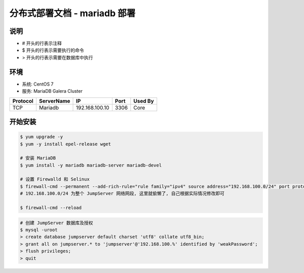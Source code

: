 分布式部署文档 - mariadb 部署
----------------------------------------------------

说明
~~~~~~~
-  # 开头的行表示注释
-  $ 开头的行表示需要执行的命令
-  > 开头的行表示需要在数据库中执行

环境
~~~~~~~

-  系统: CentOS 7
-  服务: MariaDB Galera Cluster

+----------+------------+-----------------+---------------+------------------------+
| Protocol | ServerName |        IP       |      Port     |         Used By        |
+==========+============+=================+===============+========================+
|    TCP   |   Mariadb  | 192.168.100.10  |      3306     |           Core         |
+----------+------------+-----------------+---------------+------------------------+

开始安装
~~~~~~~~~~~~

.. code-block:: shell

    $ yum upgrade -y
    $ yum -y install epel-release wget

    # 安装 MariaDB
    $ yum install -y mariadb mariadb-server mariadb-devel

    # 设置 Firewalld 和 Selinux
    $ firewall-cmd --permanent --add-rich-rule="rule family="ipv4" source address="192.168.100.0/24" port protocol="tcp" port="3306" accept"
    # 192.168.100.0/24 为整个 JumpServer 网络网段, 这里就偷懒了, 自己根据实际情况修改即可

    $ firewall-cmd --reload

.. code-block:: shell

    # 创建 JumpServer 数据库及授权
    $ mysql -uroot
    > create database jumpserver default charset 'utf8' collate utf8_bin;
    > grant all on jumpserver.* to 'jumpserver'@'192.168.100.%' identified by 'weakPassword';
    > flush privileges;
    > quit
